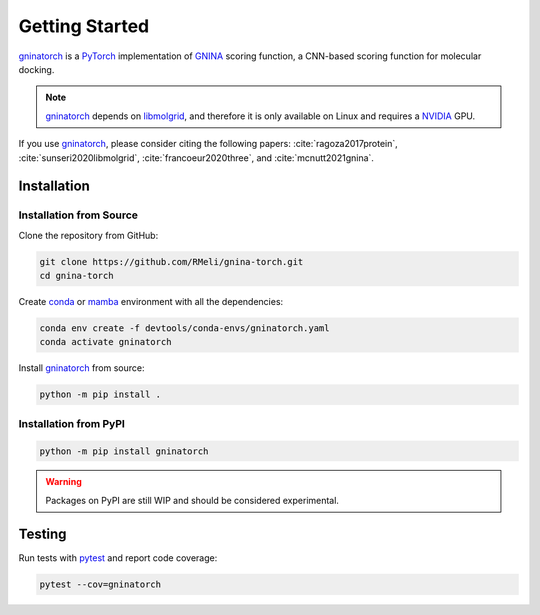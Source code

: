 Getting Started
===============

gninatorch_ is a PyTorch_ implementation of GNINA_ scoring function, a CNN-based scoring function for molecular docking.

.. note::
    gninatorch_ depends on libmolgrid_, and therefore it is only available on Linux and requires a NVIDIA_ GPU.

If you use gninatorch_, please consider citing the following papers: :cite:`ragoza2017protein`, :cite:`sunseri2020libmolgrid`, :cite:`francoeur2020three`, and :cite:`mcnutt2021gnina`.

Installation
------------

Installation from Source
~~~~~~~~~~~~~~~~~~~~~~~~

Clone the repository from GitHub:

.. code-block:: bash

    git clone https://github.com/RMeli/gnina-torch.git
    cd gnina-torch

Create conda_ or mamba_ environment with all the dependencies:

.. code-block:: bash

    conda env create -f devtools/conda-envs/gninatorch.yaml
    conda activate gninatorch

Install gninatorch_ from source:

.. code-block:: bash

    python -m pip install .


Installation from PyPI
~~~~~~~~~~~~~~~~~~~~~

.. code-block:: bash

    python -m pip install gninatorch

.. warning::

    Packages on PyPI are still WIP and should be considered experimental.

Testing
-------

Run tests with pytest_ and report code coverage:

.. code-block:: bash

    pytest --cov=gninatorch

.. raw:: html

   <hr>

.. bibliography::
   :cited:

.. _GNINA: https://github.com/gnina/gnina
.. _conda: https://docs.conda.io/en/latest/
.. _mamba: https://mamba.readthedocs.io/en/latest/user_guide/mamba.html
.. _gninatorch: https://gnina-torch.readthedocs.io/en/latest/index.html
.. _libmolgrid: https://gnina.github.io/libmolgrid/
.. _NVIDIA: https://www.nvidia.com/
.. _PyTorch: https://pytorch.org/
.. _pytest: https://docs.pytest.org/en/7.1.x/contents.html